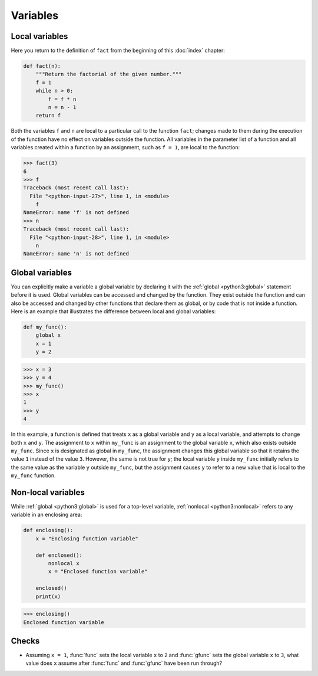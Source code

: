 Variables
=========

Local variables
---------------

Here you return to the definition of ``fact`` from the beginning of this
:doc:`index` chapter:

.. code-block:: python

    def fact(n):
        """Return the factorial of the given number."""
        f = 1
        while n > 0:
            f = f * n
            n = n - 1
        return f

Both the variables ``f`` and ``n`` are local to a particular call to the
function ``fact``; changes made to them during the execution of the function
have no effect on variables outside the function. All variables in the parameter
list of a function and all variables created within a function by an assignment,
such as ``f = 1``, are local to the function:

.. code-block:: pycon

   >>> fact(3)
   6
   >>> f
   Traceback (most recent call last):
     File "<python-input-27>", line 1, in <module>
       f
   NameError: name 'f' is not defined
   >>> n
   Traceback (most recent call last):
     File "<python-input-28>", line 1, in <module>
       n
   NameError: name 'n' is not defined

Global variables
----------------

You can explicitly make a variable a global variable by declaring it with the
:ref:`global <python3:global>` statement before it is used. Global variables can
be accessed and changed by the function. They exist outside the function and can
also be accessed and changed by other functions that declare them as global, or
by code that is not inside a function. Here is an example that illustrates the
difference between local and global variables:

.. code-block:: python

    def my_func():
        global x
        x = 1
        y = 2

.. code-block:: pycon

    >>> x = 3
    >>> y = 4
    >>> my_func()
    >>> x
    1
    >>> y
    4

In this example, a function is defined that treats ``x`` as a global variable
and ``y`` as a local variable, and attempts to change both ``x`` and ``y``. The
assignment to ``x`` within ``my_func`` is an assignment to the global variable
``x``, which also exists outside ``my_func``. Since ``x`` is designated as
global in ``my_func``, the assignment changes this global variable so that it
retains the value ``1`` instead of the value ``3``. However, the same is not
true for ``y``; the local variable ``y`` inside ``my_func`` initially refers to
the same value as the variable ``y`` outside ``my_func``, but the assignment
causes ``y`` to refer to a new value that is local to the ``my_func`` function.

Non-local variables
-------------------

While :ref:`global <python3:global>` is used for a top-level variable,
:ref:`nonlocal <python3:nonlocal>` refers to any variable in an enclosing area:

.. code-block:: python

   def enclosing():
       x = "Enclosing function variable"

       def enclosed():
           nonlocal x
           x = "Enclosed function variable"

       enclosed()
       print(x)

.. code-block:: pycon

   >>> enclosing()
   Enclosed function variable

.. seealso::

    * :pep:`3104`

Checks
------

* Assuming ``x = 1``, :func:`func` sets the local variable ``x`` to ``2`` and
  :func:`gfunc` sets the global variable ``x`` to ``3``, what value does ``x``
  assume after :func:`func` and :func:`gfunc` have been run through?
